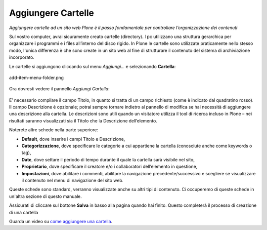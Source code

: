 Aggiungere Cartelle
===================

*Aggiungere cartelle ad un sito web Plone è il passo fondamentale per
controllare l’organizzazione dei contenuti*


Sul vostro computer, avrai sicuramente creato cartelle (directory). I
pc utilizzano una struttura gerarchica per organizzare i programmi e
i files all’interno del disco rigido. In Plone le cartelle sono utilizzate
praticamente nello stesso modo, l'unica differenza è che sono create in
un sito web al fine di strutturare il contenuto del sistema di archiviazione
incorporato.

Le cartelle si aggiungono cliccando sul menu *Aggiungi…* e selezionando
**Cartella**:

.. figure:: ../_static/addnewmenu.png
   :align: center
   :alt: add-item-menu-folder.png

   add-item-menu-folder.png

Ora dovresti vedere il pannello *Aggiungi Cartella*:

.. figure:: ../_static/addfolder.png
   :align: center
   :alt: 


E’ necessario compilare il campo Titolo, in quanto si tratta di un campo
richiesto (come è indicato dal quadratino rosso). Il campo Descrizione è
opzionale; potrai sempre tornare indietro al pannello di modifica se hai
necessità di aggiungere una descrizione alla cartella. Le descrizioni sono
utili quando un visitatore utilizza il tool di ricerca incluso in Plone –
nei risultati saranno visualizzati  sia il Titolo che la Descrizione
dell’elemento.

Noterete altre schede nella parte superiore:

* **Default**, dove inserire i campi Titolo e Descrizione,
* **Categorizzazione**, dove specificare le categorie a cui appartiene la
  cartella (conosciute anche come keywords o tag),
* **Date**, dove settare il periodo di tempo durante il quale la cartella sarà
  visibile nel sito,
* **Proprietario**, dove specificare il creatore e/o i collaboratori
  dell’elemento in questione, 
* **Impostazioni**, dove abilitare i commenti, abilitare la navigazione
  precedente/successivo e scegliere se visualizzare il contenuto nel menu di
  navigazione del sito web.

Queste schede sono standard, verranno visualizzate anche su altri tipi di
contenuto. Ci occuperemo di queste schede in un'altra sezione di questo manuale.

Assicurati di cliccare sul bottone **Salva** in basso alla pagina quando hai
finito. Questo completerà il processo di creazione di una cartella 

Guarda un video su `come aggiungere una cartella <http://dist.plone.org/media/video/plone4-user-manual/foldercreation.html>`_.
